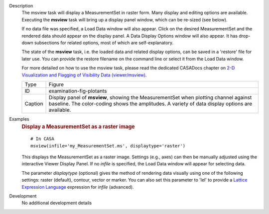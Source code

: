 

.. _Description:

Description
   The msview task will display a MeasurementSet in raster form. Many
   display and editing options are available. Executing the
   **msview** task will bring up a display panel window, which can be
   re-sized (see below). 
   
   If no data file was specified, a Load Data window will also
   appear. Click on the desired MeasurementSet and the rendered data
   should appear on the display panel. A Data Display Options window
   will also appear. It has drop-down subsections for related
   options, most of which are self-explanatory. 
   
   The state of the **msview** task, i.e. the loaded data and related
   display options, can be saved in a 'restore' file for later
   use. You can provide the restore filename on the command line
   or select it from the Load Data window.
   
   For more detailed on how to use the msview task, please read the
   dedicated CASADocs chapter on `2-D Visualization and Flagging of
   Visibility Data
   (viewer/msview) <../../notebooks/data_examination.ipynb#2-D-Plot/Flag:-viewer/msview>`__.

   
   +---------+-----------------------------------------------------------+
   | Type    | Figure                                                    |
   +---------+-----------------------------------------------------------+
   | ID      | examination-fig-plotants                                  |
   +---------+-----------------------------------------------------------+
   | Caption | Display panel of **msview**, showing the MeasurementSet   |
   |         | when plotting channel against baseline. The color-coding  |
   |         | shows the amplitudes. A variety of data display options   |
   |         | are available.                                            |
   +---------+-----------------------------------------------------------+
   

.. _Examples:

Examples
   .. rubric:: Display a MeasurementSet as a raster image

   ::
   
      # In CASA
      msview(infile='my_MeasurementSet.ms', displaytype='raster')
   
   This displays the MeasurementSet as a raster image. Settings
   (e.g., axes) can then be manually adjusted using the interactive
   Viewer Display Panel. If no *infile* is specified, the Load Data
   window will appear for selecting data.
   
   The parameter *displaytype* (optional) gives the method of
   rendering data visually using one of the following settings:
   raster (default), contour, vector or marker. You can also set this
   parameter to 'lel' to provide a `Lattice Expression
   Language <../../notebooks/image_analysis.html#Lattice-Expression-Language>`__ expression for
   *infile* (advanced).
   

.. _Development:

Development
   No additional development details

